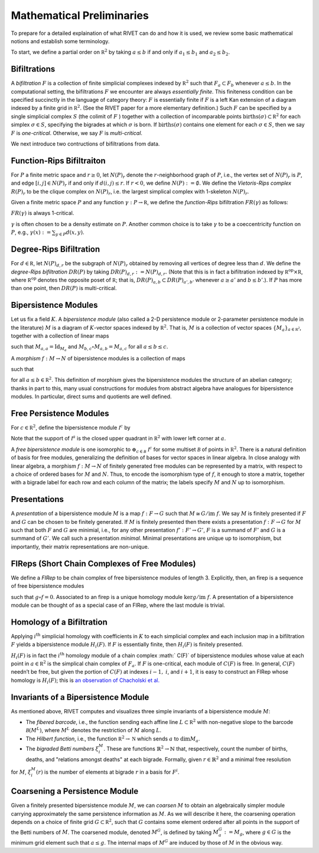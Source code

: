 Mathematical Preliminaries
==========================
To prepare for a detailed explaination of what RIVET can do and how it is used, we review some basic mathematical notions and establish some terminology.

To start, we define a partial order on :math:`\mathbb R^2` by taking :math:`a \leq b` if and only if :math:`a_1 \leq b_1` and :math:`a_2 \leq b_2`.

Bifiltrations
^^^^^^^^^^^^^
A *bifiltration* :math:`F` is a collection of finite simplicial complexes indexed by :math:`\mathbb R^2` such that :math:`F_a\subset F_b` whenever :math:`a\leq b`. In the computational setting, the bifiltrations :math:`F` we encounter are always *essentially finite*.  This finiteness condition can be specified succinctly in the language of category theory: :math:`F` is essentially finite if :math:`F` is a left Kan extension of a diagram indexed by a finite grid in :math:`\mathbb R^2`.  (See the RIVET paper for a more elementary definition.)  Such :math:`F` can be specified by a single simplicial complex :math:`S` (the colimit of :math:`F` ) together with a collection of incomparable points :math:`\mathrm{births}(\sigma)\subset\mathbb R^2` for each simplex :math:`\sigma\in  S`, specifying the bigrades at which :math:`\sigma` is born.  If :math:`\mathrm{births}(\sigma)` contains one element for each :math:`\sigma\in S`, then we say :math:`F` is *one-critical*.  Otherwise, we say :math:`F` is *multi-critical*.

We next introduce two contructions of bifiltrations from data.

Function-Rips Bifiltraiton
^^^^^^^^^^^^^^^^^^^^^^^^^^^
For :math:`P` a finite metric space and :math:`r\geq 0`, let :math:`N(P)_r` denote the :math:`r`-neighborhood graph of :math:`P`, i.e., the vertex set of :math:`N(P)_r` is :math:`P`, and edge :math:`[i,j]\in N(P)_r` if and only if :math:`d(i,j)\leq r`.  If :math:`r<0`, we define :math:`N(P):=\emptyset.`  We define the *Vietoris-Rips complex* :math:`R(P)_r` to be the clique complex on :math:`N(P)_r`, i.e. the largest simplical complex with 1-skeleton :math:`N(P)_r`.

Given a finite metric space :math:`P` and any function :math:`\gamma:P\to \mathbb R`, we define the *function-Rips* bifiltration :math:`FR(\gamma)` as follows:

.. math::
   :nowrap: 

   \[FR(\gamma)_{a,b}:=R(\gamma^{-1}(-\infty,a])_b.\] 


:math:`FR(\gamma)` is always 1-critical.

:math:`\gamma` is often chosen to be a density estimate on :math:`P`.  Another common choice is to take :math:`\gamma` to be a coeccentricity function on :math:`P`, e.g., :math:`\gamma(x):= \sum_{y\in P} d(x,y)`.

Degree-Rips Bifiltration
^^^^^^^^^^^^^^^^^^^^^^^^

For :math:`d\in \mathbb R`, let :math:`N(P)_{d,r}` be the subgraph of :math:`N(P)_r` obtained by removing all vertices of degree less than :math:`d`.  We define the *degree-Rips bifiltration*  :math:`DR(P)` by taking :math:`DR(P)_{d,r}:=N(P)_{d,r}.`  (Note that this is in fact a bifiltration indexed by :math:`\mathbb R^{\mathrm{op}}\times \mathbb R`, where :math:`\mathbb R^{\mathrm{op}}` denotes the opposite poset of :math:`\mathbb R`; that is, :math:`DR(P)_{a,b}\subset DR(P)_{a',b'}` whenever :math:`a\geq a'` and :math:`b\leq b’`.). If :math:`P` has more than one point, then :math:`DR(P)` is multi-critical.

Bipersistence Modules 
^^^^^^^^^^^^^^^^^^^^^^^^^^^^^^^
Let us fix a field :math:`K`.  A *bipersistence module* (also called a 2-D persistence module or 2-parameter persistence module in the literature) :math:`M` is a diagram of :math:`K`-vector spaces indexed by :math:`\mathbb R^2`.  That is, :math:`M` is a collection of vector spaces :math:`\{M_a\}_{a\in \mathbb{R^2}}`, together with a collection of linear maps 

.. math::
   :nowrap: 

   \[\{M_{a,b}:M_a\to M_b\}_{a\leq b}\] 

such that :math:`M_{a,a}=\mathrm{Id}_{M_a}` and :math:`M_{b,c}\circ M_{a,b}=M_{a,c}` for all :math:`a \leq b\leq c`.

A *morphism* :math:`f:M\to N` of bipersistence modules is a collection of maps

.. math::
   :nowrap: 
   
   \[\{f_a:M_a\to N_a\}_{a\in \mathbb R^2}\]


such that 

.. math::
   :nowrap: 

   \[f_b\circ M_{a,b}= N_{a,b} \circ f_a\] 

for all :math:`a\leq b\in \mathbb R^2`.  This definition of morphism gives the bipersistence modules the structure of an abelian category; thanks in part to this, many usual constructions for modules from abstract algebra have analogues for bipersistence modules.  In particular, direct sums and quotients are well defined.  

Free Persistence Modules
^^^^^^^^^^^^^^^^^^^^^^^^
For :math:`c \in \mathbb R^2`, define the bipersistence module :math:`\mathcal I^c` by

.. math::
   :nowrap: 

   \[\mathcal I^c_a=
   \begin{cases}
   K &\mathrm{if }\ a\geq c,\\ 0 & \mathrm{otherwise.}
   \end{cases}
   \qquad
   \mathcal I^c_{a,b}=
   \begin{cases}
   \mathrm{Id}_K &\mathrm{if }\ a\geq c,\\ 0 & \mathrm{otherwise.}
   \end{cases}\]

Note that the support of  :math:`\mathcal I^a` is the closed upper quadrant in :math:`\mathbb R^2` with lower left corner at :math:`a`.

A *free bipersistence module* is one isomorphic to :math:`\displaystyle\oplus_{c\in \mathcal B}\ \mathcal I^c` for some multiset :math:`\mathcal B` of points in :math:`\mathbb R^2`.  
There is a natural definition of basis for free modules, generalizing the definition of bases for vector spaces in linear algebra.  In close analogy with linear algebra, a morphism :math:`f:M\to N` of finitely generated free modules can be represented by a matrix, with respect to a choice of ordered bases for :math:`M` and :math:`N`.  Thus, to encode the isomorphism type of :math:`f`, it enough to store a matrix, together with a bigrade label for each row and each column of the matrix; the labels specify :math:`M` and :math:`N` up to isomorphism.

Presentations
^^^^^^^^^^^^^
A *presentation* of a bipersistence module :math:`M` is a map :math:`f:F\to G` such that :math:`M\cong G/\mathrm{im}\ f`.  We say :math:`M` is finitely presented if :math:`F` and :math:`G` can be chosen to be finitely generated.  If :math:`M` is finitely presented then there exists a presentation :math:`f:F\to G` for :math:`M` such that both :math:`F` and :math:`G` are minimial, i.e., for any other presentation :math:`f':F'\to G'`,  :math:`F` is a summand of :math:`F'` and :math:`G` is a summand of  :math:`G'`.  We call such a presentation *minimal*.  Minimal presentations are unique up to isomorphism, but importantly, their matrix representations are non-unique.

FIReps (Short Chain Complexes of Free Modules)
^^^^^^^^^^^^^^^^^^^^^^^^^^^^^^^^^^^^^^^^^^^^^^^^^^^^^^^^^^^^^^^^^^^^^^^^^^^^^^^^^^^^^^^^
We define a *FIRep* to be chain complex of free bipersistence modules of length 3.  Explicitly, then, an firep is a sequence of free bipersistence modules

.. math::
   :nowrap: 

   \[ C_2 \xrightarrow{f} C_1 \xrightarrow{g} C_0. \]

such that :math:`g\circ f=0`.  Associated to an firep is a unique homology module :math:`\ker g/\mathrm{im}\ f`.  A presentation of a bipersistence module can be thought of as a special case of an FIRep, where the last module is trivial.

Homology of a Bifiltration
^^^^^^^^^^^^^^^^^^^^^^^^^^
Applying :math:`i^{\mathrm{th}}` simplicial homology with coefficients in :math:`K` to each simplicial complex and each inclusion map in a bifiltration :math:`F` yields a bipersistence module :math:`H_i(F)`.  If :math:`F` is essentially finite, then :math:`H_i(F)` is finitely presented.


:math:`H_i(F)` is in fact the :math:`i^{\mathrm{th}}` homology module of a chain complex 
:math:` C(F)` of bipersistence modules whose value at each point in :math:`a\in \mathbb R^2` is the simplical chain complex of :math:`F_a`.  If :math:`F` is one-critical, each module of :math:`C(F)` is free.  In general, :math:`C(F)` needn’t be free, but given the portion of :math:`C(F)` at indexes :math:`i-1,` :math:`i`, and :math:`i+1`, it is easy to construct an FIRep whose homology is :math:`H_i(F)`; this is `an observation of Chacholski et al. <https://arxiv.org/abs/1409.7936>`_




Invariants of a Bipersistence Module
^^^^^^^^^^^^^^^^^^^^^^^^^^^^^^^^^^^^^^
As mentioned above, RIVET computes and visualizes three simple invariants of a bipersistence module :math:`M`:

* The *fibered barcode*, i.e., the function sending each affine line :math:`L\subset \mathbb R^2` with non-negative slope to the barcode :math:`\mathcal B(M^L)`, where :math:`M^L` denotes the restriction of :math:`M` along :math:`L`.
* The *Hilbert function*, i.e., the function :math:`\mathbb R^2\to \mathbb N` which sends :math:`a` to :math:`\dim M_a`.
* The *bigraded Betti numbers* :math:`\xi_i^M`. These are functions :math:`\mathbb{R}^2 \to \mathbb{N}` that, respectively, count the number of births, deaths, and "relations amongst deaths" at each bigrade. Formally, given :math:`r \in \mathbb{R}^2` and a minimal free resolution 

.. math::
   :nowrap: 
   \[0 \to F^2\to F^1\to F^0\]

for :math:`M`, :math:`\xi_i^M(r)` is the number of elements at bigrade :math:`r` in a basis for :math:`F^i`.

Coarsening a Persistence Module
^^^^^^^^^^^^^^^^^^^^^^^^^^^^^^^
Given a finitely presented bipersistence module :math:`M`, we can *coarsen* :math:`M` to obtain an algebraically simpler module carrying approximately the same persistence information as :math:`M`.  As we will describe it here, the coarsening operation depends on a choice of finite grid :math:`G\subset\mathbb R^2`, such that :math:`G` contains some element ordered after all points in the support of the Betti numbers of :math:`M`.  The coarsened module, denoted :math:`M^G`, is defined by taking :math:`M^G_a:= M_g`, where :math:`g\in G` is the minimum grid element such that :math:`a\leq g`.  The internal maps of :math:`M^G` are induced by those of :math:`M` in the obvious way.

.. We can describe the coarsening operation succinctly in the language of category theory: Let :math:`G\subset\mathbb R^2` be a finite grid.  First, we take the restriction of :math:`M` along :math:`G`, and then take the left (or right) Kan extension of this along the inclusion of :math:`G\hookrightarrow \mathbb R^2`.  Currently, RIVET uses the right Kan extension.
